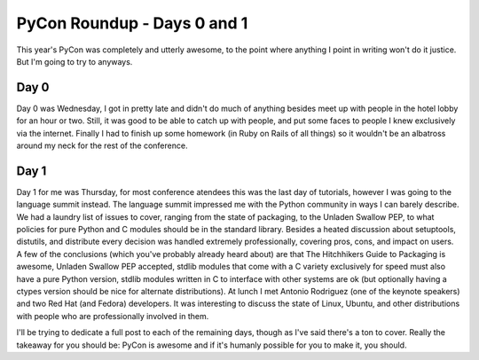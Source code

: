 
PyCon Roundup - Days 0 and 1 
=============================


This year's PyCon was completely and utterly awesome, to the point where anything I point in writing won't do it justice.  But I'm going to try to anyways.

Day 0
-----

Day 0 was Wednesday, I got in pretty late and didn't do much of anything besides meet up with people in the hotel lobby for an hour or two.  Still, it was good to be able to catch up with people, and put some faces to people I knew exclusively via the internet.  Finally I had to finish up some homework (in Ruby on Rails of all things) so it wouldn't be an albatross around my neck for the rest of the conference.

Day 1
-----

Day 1 for me was Thursday, for most conference atendees this was the last day of tutorials, however I was going to the language summit instead.  The language summit impressed me with the Python community in ways I can barely describe.  We had a laundry list of issues to cover, ranging from the state of packaging, to the Unladen Swallow PEP, to what policies for pure Python and C modules should be in the standard library.  Besides a heated discussion about setuptools, distutils, and distribute every decision was handled extremely professionally, covering pros, cons, and impact on users.  A few of the conclusions (which you've probably already heard about) are that The Hitchhikers Guide to Packaging is awesome, Unladen Swallow PEP accepted, stdlib modules that come with a C variety exclusively for speed must also have a pure Python version, stdlib modules written in C to interface with other systems are ok (but optionally having a ctypes version should be nice for alternate distributions).  At lunch I met Antonio Rodriguez (one of the keynote speakers) and two Red Hat (and Fedora) developers.  It was interesting to discuss the state of Linux, Ubuntu, and other distributions with people who are professionally involved in them.

I'll be trying to dedicate a full post to each of the remaining days, though as I've said there's a ton to cover.  Really the takeaway for you should be: PyCon is awesome and if it's humanly possible for you to make it, you should.
